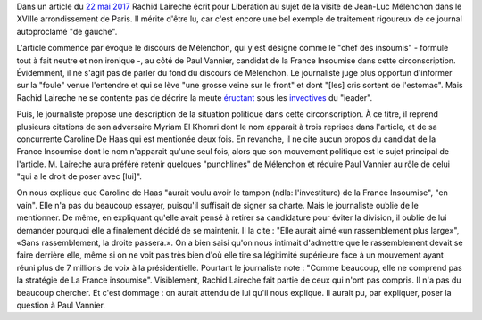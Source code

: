 .. title: Rachid Laireche ne comprend pas la stratégie de la France Insoumise, mais il n'a pas beaucoup cherché
.. slug: rachid-laireche-ne-comprend-pas-la-strategie-de-la-france-insoumise-mais-il-na-pas-beaucoup-cherche
.. date: 2017-06-04 13:28:12 UTC+02:00
.. tags: OPIAM, médias
.. category: politique
.. link: 
.. description: 
.. type: text

Dans un article du `22 mai 2017 <http://www.liberation.fr/france/2017/05/22/melenchon-a-paris-ne-votez-pas-pour-l-ennemi-simplement-parce-qu-il-a-une-bonne-mine_1571513>`__ Rachid Laireche écrit pour Libération au sujet de la visite de Jean-Luc Mélenchon dans le XVIIIe arrondissement de Paris.
Il mérite d'être lu, car c'est encore une bel exemple de traitement rigoureux de ce journal autoproclamé "de gauche".

L'article commence par évoque le discours de Mélenchon, qui y est désigné comme le "chef des insoumis" - formule tout à fait neutre et non ironique -, au côté de Paul Vannier, candidat de la France Insoumise dans cette circonscription. Évidemment, il ne s'agit pas de parler du fond du discours de Mélenchon. Le journaliste juge plus opportun d'informer sur la "foule" venue l'entendre et qui se lève "une grosse veine sur le front" et dont "[les] cris sortent de l'estomac". Mais Rachid Laireche ne se contente pas de décrire la meute `éructant <https://opiam.fr/category/1-le-pire/melenchon-vomit-la-democratie/melenchon-gerbeeructe/>`__ sous les `invectives <http://www.acrimed.org/Melenchon-antisemite-De-la-petite-phrase-deformee-au-clash-obsessionnel>`__ du "leader".

Puis, le journaliste propose une description de la situation politique dans cette circonscription. À ce titre, il reprend plusieurs citations de son adversaire Myriam El Khomri dont le nom apparait à trois reprises dans l'article, et de sa concurrente Caroline De Haas qui est mentionée deux fois.
En revanche, il ne cite aucun propos du candidat de la France Insoumise dont le nom n'apparait qu'une seul fois, alors que son mouvement politique est le sujet principal de l'article. M. Laireche aura préféré retenir quelques "punchlines" de Mélenchon et réduire Paul Vannier au rôle de celui "qui a le droit de poser avec [lui]".

On nous explique que Caroline de Haas "aurait voulu avoir le tampon (ndla: l'investiture) de la France Insoumise", "en vain". Elle n'a pas du beaucoup essayer, puisqu'il suffisait de signer sa charte. Mais le journaliste oublie de le mentionner. De même, en expliquant qu'elle avait pensé à retirer sa candidature pour éviter la division, il oublie de lui demander pourquoi elle a finalement décidé de se maintenir. Il la cite : "Elle aurait aimé «un rassemblement plus large»", «Sans rassemblement, la droite passera.». On a bien saisi qu'on nous intimait d'admettre que le rassemblement devait se faire derrière elle, même si on ne voit pas très bien d'où elle tire sa légitimité supérieure face à un mouvement ayant réuni plus de 7 millions de voix à la présidentielle. Pourtant le journaliste note : "Comme beaucoup, elle ne comprend pas la stratégie de La France insoumise". Visiblement, Rachid Laireche fait partie de ceux qui n'ont pas compris. Il n'a pas du beaucoup chercher. Et c'est dommage : on aurait attendu de lui qu'il nous explique. Il aurait pu, par expliquer, poser la question à Paul Vannier.
 
